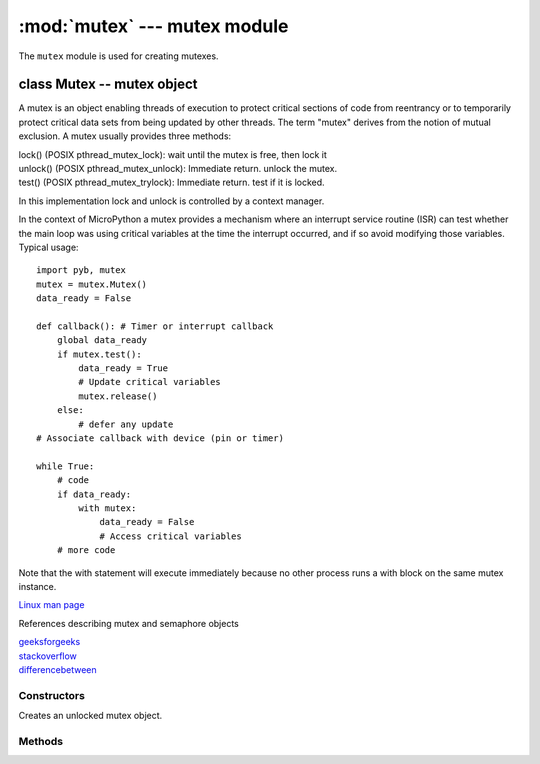 :mod:`mutex` --- mutex module
=============================

.. module:: mutex
   :synopsis: mutex module

The ``mutex`` module is used for creating mutexes.

class Mutex -- mutex object
---------------------------

A mutex is an object enabling threads of execution to protect critical sections of code from
reentrancy or to temporarily protect critical data sets from being updated by other threads.
The term "mutex" derives from the notion of mutual exclusion. A mutex usually provides three methods:

| lock() (POSIX pthread_mutex_lock): wait until the mutex is free, then lock it
| unlock() (POSIX pthread_mutex_unlock): Immediate return. unlock the mutex.
| test() (POSIX pthread_mutex_trylock): Immediate return. test if it is locked.

In this implementation lock and unlock is controlled by a context manager.

In the context of MicroPython a mutex provides a mechanism where an interrupt service routine (ISR)
can test whether the main loop was using critical variables at the time the interrupt occurred, and
if so avoid modifying those variables. Typical usage::

    import pyb, mutex
    mutex = mutex.Mutex()
    data_ready = False

    def callback(): # Timer or interrupt callback
        global data_ready
        if mutex.test():
            data_ready = True
            # Update critical variables
            mutex.release()
        else:
            # defer any update
    # Associate callback with device (pin or timer)

    while True:
        # code
        if data_ready:
            with mutex:
                data_ready = False
                # Access critical variables
        # more code

Note that the with statement will execute immediately because no other process runs a with block on
the same mutex instance.

`Linux man page <http://linux.die.net/man/3/pthread_mutex_lock>`_

References describing mutex and semaphore objects

| `geeksforgeeks <http://www.geeksforgeeks.org/mutex-vs-semaphore/>`_
| `stackoverflow <http://stackoverflow.com/questions/62814/difference-between-binary-semaphore-and-mutex>`_
| `differencebetween <http://www.differencebetween.net/language/difference-between-mutex-and-semaphore/>`_

Constructors
~~~~~~~~~~~~

.. class:: Mutex()

   Creates an unlocked mutex object.

Methods
~~~~~~~

.. method:: mutex.release()

   Unlock the mutex.

.. method:: mutex.test()

   Try to acquire the mutex in a non-blocking way. Return ``True`` on success and ``False`` on failure.

   You may also acquire the mutex in a blocking way by using ``with``.
